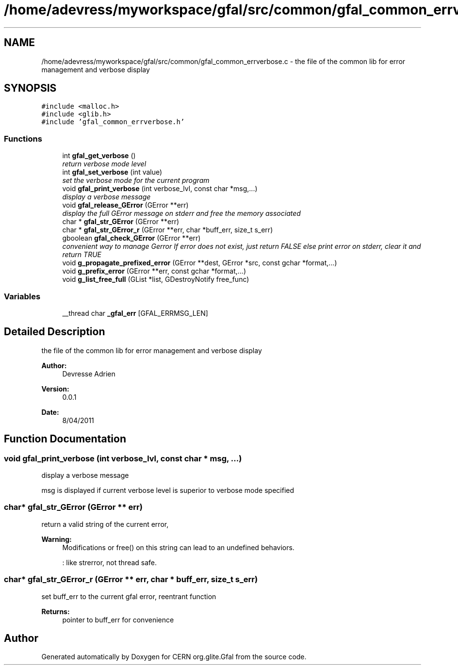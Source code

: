 .TH "/home/adevress/myworkspace/gfal/src/common/gfal_common_errverbose.c" 3 "9 Dec 2011" "Version 2.0.1" "CERN org.glite.Gfal" \" -*- nroff -*-
.ad l
.nh
.SH NAME
/home/adevress/myworkspace/gfal/src/common/gfal_common_errverbose.c \- the file of the common lib for error management and verbose display 
.SH SYNOPSIS
.br
.PP
\fC#include <malloc.h>\fP
.br
\fC#include <glib.h>\fP
.br
\fC#include 'gfal_common_errverbose.h'\fP
.br

.SS "Functions"

.in +1c
.ti -1c
.RI "int \fBgfal_get_verbose\fP ()"
.br
.RI "\fIreturn verbose mode level \fP"
.ti -1c
.RI "int \fBgfal_set_verbose\fP (int value)"
.br
.RI "\fIset the verbose mode for the current program \fP"
.ti -1c
.RI "void \fBgfal_print_verbose\fP (int verbose_lvl, const char *msg,...)"
.br
.RI "\fIdisplay a verbose message \fP"
.ti -1c
.RI "void \fBgfal_release_GError\fP (GError **err)"
.br
.RI "\fIdisplay the full GError message on stderr and free the memory associated \fP"
.ti -1c
.RI "char * \fBgfal_str_GError\fP (GError **err)"
.br
.ti -1c
.RI "char * \fBgfal_str_GError_r\fP (GError **err, char *buff_err, size_t s_err)"
.br
.ti -1c
.RI "gboolean \fBgfal_check_GError\fP (GError **err)"
.br
.RI "\fIconvenient way to manage Gerror If error does not exist, just return FALSE else print error on stderr, clear it and return TRUE \fP"
.ti -1c
.RI "void \fBg_propagate_prefixed_error\fP (GError **dest, GError *src, const gchar *format,...)"
.br
.ti -1c
.RI "void \fBg_prefix_error\fP (GError **err, const gchar *format,...)"
.br
.ti -1c
.RI "void \fBg_list_free_full\fP (GList *list, GDestroyNotify free_func)"
.br
.in -1c
.SS "Variables"

.in +1c
.ti -1c
.RI "__thread char \fB_gfal_err\fP [GFAL_ERRMSG_LEN]"
.br
.in -1c
.SH "Detailed Description"
.PP 
the file of the common lib for error management and verbose display 

\fBAuthor:\fP
.RS 4
Devresse Adrien 
.RE
.PP
\fBVersion:\fP
.RS 4
0.0.1 
.RE
.PP
\fBDate:\fP
.RS 4
8/04/2011 
.RE
.PP

.SH "Function Documentation"
.PP 
.SS "void gfal_print_verbose (int verbose_lvl, const char * msg,  ...)"
.PP
display a verbose message 
.PP
msg is displayed if current verbose level is superior to verbose mode specified 
.SS "char* gfal_str_GError (GError ** err)"
.PP
return a valid string of the current error, 
.PP
\fBWarning:\fP
.RS 4
Modifications or free() on this string can lead to an undefined behaviors. 
.PP
: like strerror, not thread safe. 
.RE
.PP

.SS "char* gfal_str_GError_r (GError ** err, char * buff_err, size_t s_err)"
.PP
set buff_err to the current gfal error, reentrant function 
.PP
\fBReturns:\fP
.RS 4
pointer to buff_err for convenience 
.RE
.PP

.SH "Author"
.PP 
Generated automatically by Doxygen for CERN org.glite.Gfal from the source code.
